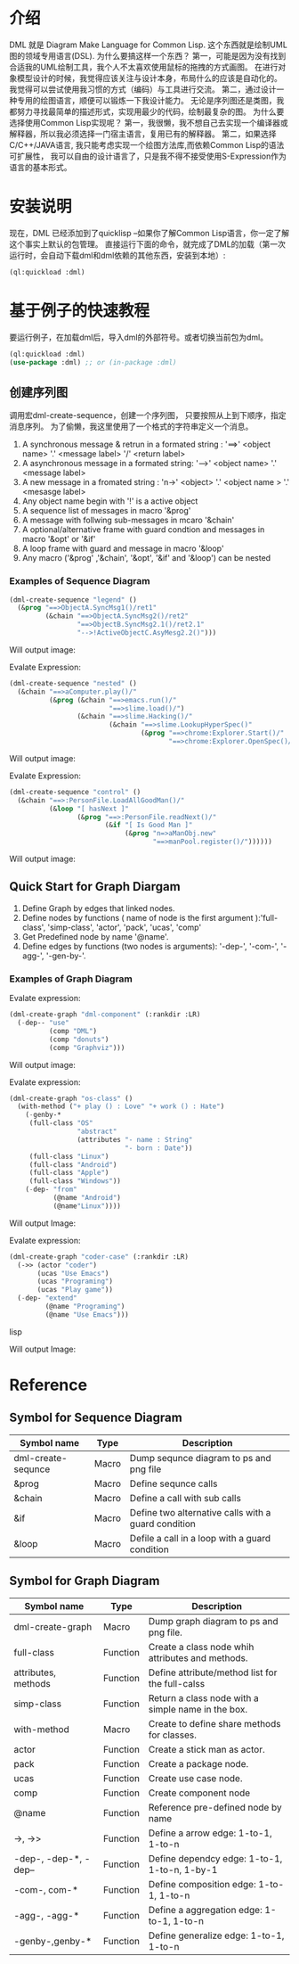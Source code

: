 * 介绍

DML 就是 Diagram Make Language for Common Lisp. 
这个东西就是绘制UML图的领域专用语言(DSL). 为什么要搞这样一个东西？
第一，可能是因为没有找到合适我的UML绘制工具，我个人不太喜欢使用鼠标的拖拽的方式画图。
在进行对象模型设计的时候，我觉得应该关注与设计本身，布局什么的应该是自动化的。
我觉得可以尝试使用我习惯的方式（编码）与工具进行交流。
第二，通过设计一种专用的绘图语言，顺便可以锻炼一下我设计能力。
无论是序列图还是类图，我都努力寻找最简单的描述形式，实现用最少的代码，绘制最复杂的图。
为什么要选择使用Common Lisp实现呢？
第一，我很懒，我不想自己去实现一个编译器或解释器，所以我必须选择一门宿主语言，复用已有的解释器。
第二，如果选择C/C++/JAVA语言, 我只能考虑实现一个绘图方法库,而依赖Common Lisp的语法可扩展性，
我可以自由的设计语言了，只是我不得不接受使用S-Expression作为语言的基本形式。
 

* 安装说明

现在，DML 已经添加到了quicklisp --如果你了解Common Lisp语言，你一定了解这个事实上默认的包管理。
直接运行下面的命令，就完成了DML的加载（第一次运行时，会自动下载dml和dml依赖的其他东西，安装到本地）:

#+BEGIN_SRC lisp
(ql:quickload :dml)
#+END_SRC 

* 基于例子的快速教程

要运行例子，在加载dml后，导入dml的外部符号。或者切换当前包为dml。
#+BEGIN_SRC lisp
(ql:quickload :dml)
(use-package :dml) ;; or (in-package :dml)
#+END_src 

** 创建序列图

调用宏dml-create-sequence，创建一个序列图， 只要按照从上到下顺序，指定消息序列。
为了偷懒，我这里使用了一个格式的字符串定义一个消息。


 1. A synchronous message & retrun in a formated string : '==>' <object name> '.' <message label> '/' <return label>
 2. A asynchronous message in a formated string: '-->' <object name> '.' <message label>
 3. A new message in a fromated string : 'n->' <object> '.' <object name > '.' <mesasge label>
 4. Any object name begin with '!' is a active object
 5. A sequence list of messages in macro '&prog'
 6. A message with follwing sub-messages in mcaro '&chain'
 7. A optional/alternative frame with guard condtion and  messages in macro '&opt' or '&if'
 8. A loop frame with guard and message in macro '&loop'
 9. Any macro ('&prog' ,'&chain', '&opt', '&if' and '&loop') can be nested

*** Examples of Sequence Diagram


#+BEGIN_SRC lisp
(dml-create-sequence "legend" ()
  (&prog "==>ObjectA.SyncMsg1()/ret1" 
         (&chain "==>ObjectA.SyncMsg2()/ret2"
                 "==>ObjectB.SyncMsg2.1()/ret2.1"
                 "-->!ActiveObjectC.AsyMesg2.2()")))
#+END_SRC

Will output image:

[[https://raw.githubusercontent.com/cuichaox/dml/master/demo/legend.png][file:demo/legend.png]] 


Evalate Expression:

#+BEGIN_SRC lisp
(dml-create-sequence "nested" ()
  (&chain "==>aComputer.play()/"
          (&prog (&chain "==>emacs.run()/"
                         "==>slime.load()/")
                 (&chain "==>slime.Hacking()/"
                         (&chain "==>slime.LookupHyperSpec()"
                                 (&prog "==>chrome:Explorer.Start()/"
                                        "==>chrome:Explorer.OpenSpec()/"))))))
#+END_SRC

Will output image:

[[https://raw.githubusercontent.com/cuichaox/dml/master/demo/nested.png][file:demo/nested.png]] 

Evalate Expression:

#+BEGIN_SRC lisp
(dml-create-sequence "control" ()
  (&chain "==>:PersonFile.LoadAllGoodMan()/"
          (&loop "[ hasNext ]"
                 (&prog "==>:PersonFile.readNext()/"
                        (&if "[ Is Good Man ]"
                             (&prog "n=>aManObj.new"
                                    "==>manPool.register()/"))))))
#+END_SRC

Will output image:

[[https://raw.githubusercontent.com/cuichaox/dml/master/demo/control.png][file:demo/control.png]] 

** Quick Start for Graph Diargam

1. Define Graph by edges that linked nodes. 
2. Define nodes by functions ( name of node is the first argument ):'full-class', 'simp-class', 'actor', 'pack', 'ucas', 'comp' 
3. Get Predefined node by name '@name'.
4. Define edges by functions (two nodes is arguments): '-dep-', '-com-', '-agg-', '-gen-by-'.

*** Examples of Graph Diagram

Evalate expression:

#+BEGIN_SRC lisp
(dml-create-graph "dml-component" (:rankdir :LR)
  (-dep-- "use"
          (comp "DML")
          (comp "donuts")
          (comp "Graphviz")))
#+END_SRC


Will output image:

[[https://raw.githubusercontent.com/cuichaox/dml/master/demo/dml-component.png][file:demo/dml-component.png]] 



Evalate expression:
#+BEGIN_SRC lisp
(dml-create-graph "os-class" ()
  (with-method ("+ play () : Love" "+ work () : Hate")
    (-genby-*
     (full-class "OS"
                 "abstract"
                 (attributes "- name : String"
                             "- born : Date"))
     (full-class "Linux")
     (full-class "Android")
     (full-class "Apple")
     (full-class "Windows"))
    (-dep- "from"
           (@name "Android")
           (@name"Linux"))))
#+END_SRC

Will output Image:

[[https://raw.githubusercontent.com/cuichaox/dml/master/demo/os-class.png][file:demo/os-class.png]] 

Evalate expression:

#+BEGIN_SRC lisp
(dml-create-graph "coder-case" (:rankdir :LR)
  (->> (actor "coder")
       (ucas "Use Emacs")
       (ucas "Programing")
       (ucas "Play game"))
  (-dep- "extend"
         (@name "Programing")
         (@name "Use Emacs")))
#+END_SRC lisp

Will output Image:

[[https://raw.githubusercontent.com/cuichaox/dml/master/demo/coder-case.png][file:demo/coder-case.png]] 


* Reference 


** Symbol for Sequence Diagram

| Symbol name        | Type  | Description                                         |
|--------------------+-------+-----------------------------------------------------|
| dml-create-sequnce | Macro | Dump sequnce diagram to ps and png file             |
| &prog              | Macro | Define sequnce calls                                |
| &chain             | Macro | Define a call with sub calls                        |
| &if                | Macro | Define two alternative calls with a guard condition |
| &loop              | Macro | Defile a call in a loop with a guard condition      |



** Symbol for Graph Diagram

 | Symbol name           | Type     | Description                                        |
 |-----------------------+----------+----------------------------------------------------|
 | dml-create-graph      | Macro    | Dump graph diagram to ps and png file.             |
 | full-class            | Function | Create a class node whih attributes and methods.   |
 | attributes, methods   | Function | Define attribute/method list for the full-calss    |
 | simp-class            | Function | Return a class node with a simple name in the box. |
 | with-method           | Macro    | Create to define share methods for classes.        |
 | actor                 | Function | Create a stick man as actor.                       |
 | pack                  | Function | Create a package node.                             |
 | ucas                  | Function | Create use case node.                              |
 | comp                  | Function | Create component node                              |
 | @name                 | Function | Reference pre-defined node by name                 |
 | ->, ->>               | Function | Define a arrow edge: 1-to-1, 1-to-n                |
 | -dep-, -dep-*, -dep-- | Function | Define dependcy edge: 1-to-1, 1-to-n, 1-by-1       |
 | -com-, com-*          | Function | Define composition edge: 1-to-1, 1-to-n            |
 | -agg-, -agg-*         | Function | Define a aggregation edge: 1-to-1, 1-to-n          |
 | -genby-,genby-*       | Function | Define generalize edge: 1-to-1, 1-to-n             |

